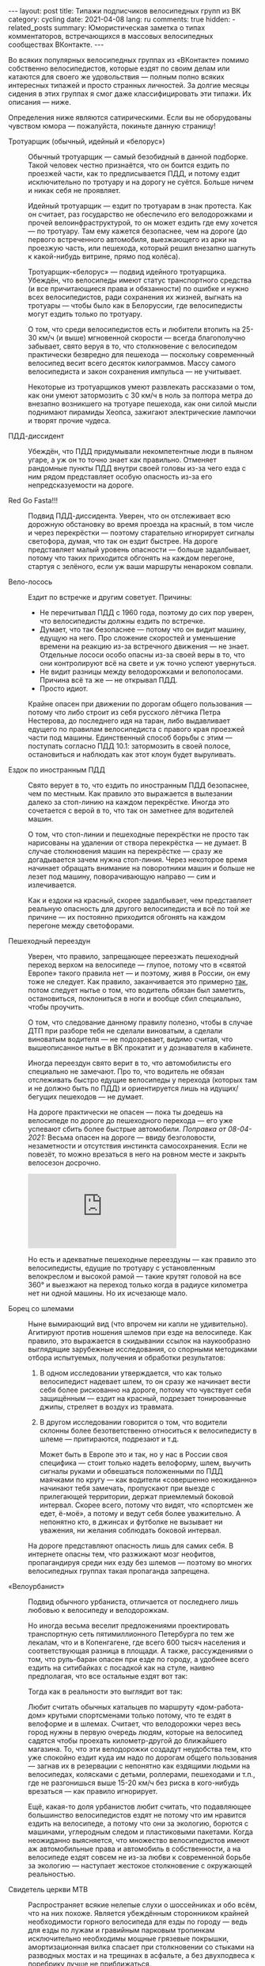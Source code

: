 #+BEGIN_EXPORT html
---
layout: post
title: Типажи подписчиков велосипедных групп из ВК
category: cycling
date: 2021-04-08
lang: ru
comments: true
hidden:
  - related_posts
summary: Юмористическая заметка о типах комментаторов, встречающихся в массовых велосипедных сообществах ВКонтакте.
---
#+END_EXPORT

Во всяких популярных велосипедных группах из «ВКонтакте» помимо собственно
велосипедистов, которые ездят по своим делам или катаются для своего же
удовольствия --- полным полно всяких интересных типажей и просто странных
личностей. За долгие месяцы сидения в этих группах я смог даже
классифицировать эти типажи. Их описания --- ниже.

Определения ниже являются сатирическими. Если вы не оборудованы чувством юмора
--- пожалуйста, покиньте данную страницу!

- Тротуарщик (обычный, идейный и «белорус») :: Обычный тротуарщик --- самый
  безобидный в данной подборке. Такой человек честно признаётся, что он боится
  ездить по проезжей части, как то предписывается ПДД, и потому ездит
  исключительно по тротуару и на дорогу не суётся. Больше ничем и никак себя
  не проявляет.

  Идейный тротуарщик --- ездит по тротуарам в знак протеста. Как он считает,
  раз государство не обеспечило его велодорожками и прочей
  велоинфраструктурой, то он может ездить где ему хочется --- по тротуару. Там
  ему кажется безопаснее, чем на дороге (до первого встреченного автомобиля,
  выезжающего из арки на проезжую часть, или пешехода, который решил внезапно
  шагнуть к какой-нибудь витрине, прямо под колёса).

  Тротуарщик-«белорус» --- подвид идейного тротуарщика. Убеждён, что
  велосипеды имеют статус транспортного средства (и все причитающиеся права и
  обязанности) по ошибке и нужно всех велосипедистов, ради сохранения их
  жизней, выгнать на тротуары --- чтобы было как в Белоруссии, где
  велосипедисты могут ездить только по тротуару.

  О том, что среди велосипедистов есть и любители втопить на 25-30 км/ч (и
  выше) мгновенной скорости --- всегда благополучно забывает, свято веруя в
  то, что столкновение с велосипедом практически безвредно для пешехода ---
  поскольку современный велосипед весит всего десяток килограммов. Массу
  самого велосипедиста и закон сохранения импульса --- не учитывает.

  Некоторые из тротуарщиков умеют развлекать рассказами о том, как они умеют
  затормозить с 30 км/ч в ноль за полтора метра до внезапно возникшего на
  тротуаре пешехода, как они силой мысли поднимают пирамиды Хеопса, зажигают
  электрические лампочки и творят прочие чудеса.

- ПДД-диссидент :: Убеждён, что ПДД придумывали некомпетентные люди в пьяном
  угаре, а уж он то точно знает как правильно. Отменяет рандомные пункты ПДД
  внутри своей головы из-за чего езда с ним рядом представляет особую
  опасность из-за его непредсказуемости на дороге.

- Red Go Fasta!!! :: Подвид ПДД-диссидента. Уверен, что он отслеживает всю
  дорожную обстановку во время проезда на красный, в том числе и через
  перекрёстки --- поэтому старательно игнорирует сигналы светофора, думая, что
  так он ездит быстрее. На дороге представляет малый уровень опасности ---
  больше задалбывает, потому что таких приходится обгонять на каждом перегоне,
  стартуя с зелёного, если уж ваши маршруты ненароком совпали.

- Вело-лосось :: Ездит по встречке и другим советует. Причины:

  - Не перечитывал ПДД с 1960 года, поэтому до сих пор уверен, что
    велосипедисты должны ездить по встречке.
  - Думает, что так безопаснее --- потому что он видит машину, едущую на
    него. Про сложение скоростей и уменьшение времени на реакцию из-за
    встречного движения --- не знает. Отдельные лососи особо опасны из-за
    своей веры в то, что они контролируют всё на свете и уж точно успеют
    увернуться.
  - Не видит разницы между велодорожками и велополосами. Причина всё та же ---
    не открывал ПДД.
  - Просто идиот.

  Крайне опасен при движении по дорогам общего пользования --- потому что либо
  строит из себя русского лётчика Петра Нестерова, до последнего идя на таран,
  либо выдавливает едущего по правилам велосипедиста с правого края проезжей
  части под машины. Единственный способ борьбы с этим --- поступать согласно
  ПДД 10.1: затормозить в своей полосе, остановиться и наблюдать как этот
  клоун будет выруливать.

- Ездок по иностранным ПДД :: Свято верует в то, что ездить по иностранным ПДД
  безопаснее, чем по местным. Как правило это выражается в вылезании далеко за
  стоп-линию на каждом перекрёстке. Иногда это сочетается с верой в то, что
  так он заметнее для водителей машин.

  О том, что стоп-линии и пешеходные перекрёстки не просто так нарисованы на
  удалении от створа перекрёстка --- не думает. В случае столкновения машин на
  перекрёстке --- сразу же догадывается зачем нужна стоп-линия. Через
  некоторое время начинает обращать внимание на поворотники машин и больше не
  лезет под машину, поворачивающую направо --- сим и излечивается.

  Как и ездоки на красный, скорее задалбывает, чем представляет реальную
  опасность для другого велосипедиста и всё по той же причине --- их постоянно
  приходится обгонять на каждом перегоне между светофорами.

- Пешеходный переездун :: Уверен, что правило, запрещающее переезжать
  пешеходный переход верхом на велосипеде --- глупое, потому что в «святой
  Европе» такого правила нет --- и поэтому, живя в России, он ему тоже не
  следует. Как правило, заканчивается это примерно [[https://www.youtube.com/watch?v=Mmso6CHKCgU][так]], потом следует нытье о
  том, что водитель обязан был заметить, остановиться, поклониться в ноги и
  вообще сбил специально, чтобы проучить.

  О том, что следование данному правилу полезно, чтобы в случае ДТП при
  разборе тебя не сделали виноватым, а сделали виноватым водителя --- не
  подозревает, видимо считая, что вышеописанное нытье в ВК прокатит и у
  дознавателя в кабинете.

  Иногда переездун свято верит в то, что автомобилисты его специально не
  замечают. Про то, что водитель не обязан отслеживать быстро едущие
  велосипеды у перехода (которых там и не должно быть по ПДД) и ориентируется
  лишь на идущих/бегущих пешеходов --- не думает.

  На дороге практически не опасен --- пока ты доедешь на велосипеде по дороге
  до пешеходного перехода --- его уже успевают сбить более быстрые
  автомобили. /Поправка от 08-04-2021:/ Весьма опасен на дороге --- ввиду
  безголовости, незаметности и отсутствия инстинкта самосохранения. Если не
  повезёт, то можно врезаться в него на ровном месте и закрыть велосезон
  досрочно.

  #+begin_export html
  <div class="youtube-container">
  <iframe class="youtube-iframe"
      src="https://www.youtube-nocookie.com/embed/zIMgEHKa4dA"
      title="YouTube video player" frameborder="0"
      allow="accelerometer; autoplay; clipboard-write;
      encrypted-media; gyroscope; picture-in-picture"
      allowfullscreen>
  </iframe>
  </div>
  #+end_export

  Но есть и адекватные пешеходные переездуны --- как правило это
  велосипедисты, едущие по тротуару с установленным велокреслом и высокой
  рамой --- такие крутят головой на все 360° и выезжают на переход только
  когда в радиусе километра нет ни одной машины. Но их исчезающе мало.

- Борец со шлемами :: Ныне вымирающий вид (что впрочем ни капли не
  удивительно). Агитируют против ношения шлемов при езде на велосипеде.  Как
  правило, это выражается в скидывании ссылок на наукообразно выглядящие
  зарубежные исследования, со спорными методиками отбора испытуемых, получения
  и обработки результатов:

  1. В одном исследовании утверждается, что как только велосипедист надевает
     шлем, то он сразу же начинает вести себя более рискованно на дороге,
     потому что чувствует себя защищённым --- ездит на красный, подрезает
     тонированные джипы, стреляет в воздух из травмата.

  2. В другом исследовании говорится о том, что водители склонны более
     безответственно относиться к велосипедисту в шлеме --- притираются,
     подрезают и т.д.

     Может быть в Европе это и так, но у нас в России своя специфика --- стоит
     только надеть велоформу, шлем, выучить сигналы руками и обвешаться
     положенными по ПДД маячками по кругу --- как водители «совершенно
     неожиданно» начинают тебя замечать, пропускают при выезде с прилегающей
     территории, держат приемлемый боковой интервал. Скорее всего, потому что
     видят, что «спортсмен же едет, ё-моё», а потому и ведут себя более
     уважительно. А непонятно кто, в джинсах и футболке не вызывает ни
     уважения, ни желания соблюдать боковой интервал.

  На дороге представляют опасность лишь для самих себя. В интернете опасны
  тем, что разжижают мозг неофитов, пропагандируя среди них езду без шлемов
  --- поэтому во многих велосипедных группах такая пропаганда запрещена.

- «Велоурбанист» :: Подвид обычного урбаниста, отличается от последнего лишь
  любовью к велосипеду и велодорожкам.

  Но иногда весьма веселит предложениями проектировать транспортную сеть
  пятимиллионного Петербурга по тем же лекалам, что и в Копенгагене, где всего
  600 тысяч населения и соответствующая разница в площади. А также,
  рассуждениями о том, что руль-баран опасен при езде по городу, а удобнее
  всего ездить на ситибайках с посадкой как на стуле, наивно предполагая, что
  все остальные ездят вот так:

  [[file:usual-seat-as-urbanist-thinks.jpg]]

  Тогда как в реальности это выглядит вот так:

  [[file:usual-seat.jpg]]

  Любит считать обычных катальцев по маршруту «дом-работа-дом» крутыми
  спортсменами только потому, что те ездят в велоформе и в шлемах.  Считает,
  что велодорожки через весь город нужны в первую очередь людям, которые на
  велосипед садятся чтобы проехать километр-другой до ближайшего магазина. То,
  что эти велодорожки создадут неудобства тем, кто уже спокойно ездит куда им
  надо по дорогам общего пользования --- загнав их в резервации с непонятно
  как ездящими людьми на велосипедах, колясками с детьми, роллерами,
  пешеходами и т.п., где не разгонишься выше 15-20 км/ч без риска в
  кого-нибудь врезаться --- как правило игнорирует.

  Ещё, какая-то доля урбанистов любит считать, что подавляющее большинство
  велосипедистов ездят не потому что им нравится ездить на велосипеде, а
  потому что они за экологию, борются с машинами, углеродным следом и
  пластиковыми пакетами. Когда неожиданно выясняется, что множество
  велосипедистов имеют аж автомобильные права и автомобиль в собственности, а
  на велосипеде ездят совсем не из-за любви к современной борьбе за экологию
  --- наступает жестокое столкновение с окружающей реальностью.

- Свидетель церкви MTB :: Распространяет всякие нелепые слухи о шоссейниках и
  обо всём, что на них похоже. Является убеждённым сторонником крайней
  необходимости горного велосипеда для езды по городу --- ведь для езды по
  лужам и гравийным парковым тропинкам исключительно необходимы мощные
  грязевые покрышки, амортизационная вилка спасает при столкновении со стыками
  на разводных мостах и на трещинах в асфальте, а без двухподвеса к поребрику
  лучше не приближаться.

  Как раз от него можно услышать мифы о том, что шоссейные слики настолько
  сильно скользят на мокром асфальте или на дорожках в парке, что падение
  обеспечено стоит чуть повернуть. Руль-баран якобы не позволяет смотреть
  вперёд на сигналы светофора и дорожные знаки. А тонкие шоссейные колёса мол
  настолько нежны, что загнутся на первой же кочке.

- Шофёрофоб :: По неадекватности переплёвывает ПДД-диссидентов и вело-лососей
  вместе взятых. На полном серьёзе думает, что слепых зон не существует и
  водитель всё и везде видит, и одновременно с этим, что у всех водителей едет
  крыша из-за вдыхания ядовитых испарений от двигателя и поэтому они
  устраивают ДТП.

  В любом посте из массовых велогрупп, с новостью о ДТП между автомобилем и
  велосипедистом --- таковых будет большинство. Выглядеть это будет примерно
  так:

  [[file:hate of car drivers.jpg]]

  На любые попытки адекватных людей урезонить их, начинают разбрасываться
  обвинениями в коллаборационизме, «стокгольмском синдроме», подписке на
  паблик «ДТП и ЧП в Санкт-Петербурге» и потворстве «врагам велосипедизации».

  В ряде случаев страдают ещё и русофобией, будучи убеждены, что во всём
  виновато «генетическое рабство» русского народа, «поколения алкоголиков» и
  т.п.

- Моноколёсник-«прогрессивист» :: Относительно новый типаж. Занимается тем,
  что засирает комментарии мемами и картиночками про моноколесо как транспорт
  будущего, про превосходство моноколёс над всеми прочими видами транспорта и
  т.д. Зимой их активность увеличивается, что неудивительно.
